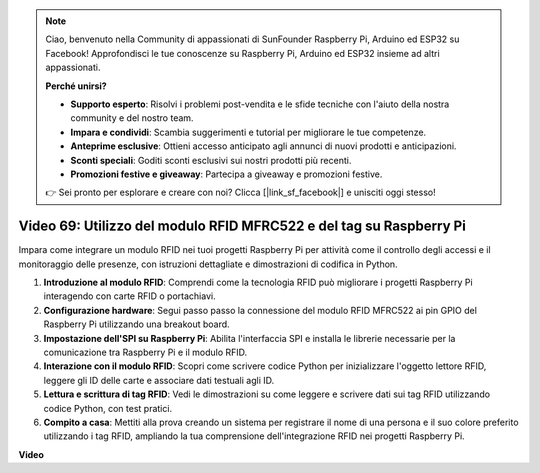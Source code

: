 .. note::

    Ciao, benvenuto nella Community di appassionati di SunFounder Raspberry Pi, Arduino ed ESP32 su Facebook! Approfondisci le tue conoscenze su Raspberry Pi, Arduino ed ESP32 insieme ad altri appassionati.

    **Perché unirsi?**

    - **Supporto esperto**: Risolvi i problemi post-vendita e le sfide tecniche con l'aiuto della nostra community e del nostro team.
    - **Impara e condividi**: Scambia suggerimenti e tutorial per migliorare le tue competenze.
    - **Anteprime esclusive**: Ottieni accesso anticipato agli annunci di nuovi prodotti e anticipazioni.
    - **Sconti speciali**: Goditi sconti esclusivi sui nostri prodotti più recenti.
    - **Promozioni festive e giveaway**: Partecipa a giveaway e promozioni festive.

    👉 Sei pronto per esplorare e creare con noi? Clicca [|link_sf_facebook|] e unisciti oggi stesso!

Video 69: Utilizzo del modulo RFID MFRC522 e del tag su Raspberry Pi
=======================================================================================

Impara come integrare un modulo RFID nei tuoi progetti Raspberry Pi per attività come il controllo degli accessi e il monitoraggio delle presenze,
con istruzioni dettagliate e dimostrazioni di codifica in Python.

1. **Introduzione al modulo RFID**: Comprendi come la tecnologia RFID può migliorare i progetti Raspberry Pi interagendo con carte RFID o portachiavi.
2. **Configurazione hardware**: Segui passo passo la connessione del modulo RFID MFRC522 ai pin GPIO del Raspberry Pi utilizzando una breakout board.
3. **Impostazione dell'SPI su Raspberry Pi**: Abilita l'interfaccia SPI e installa le librerie necessarie per la comunicazione tra Raspberry Pi e il modulo RFID.
4. **Interazione con il modulo RFID**: Scopri come scrivere codice Python per inizializzare l'oggetto lettore RFID, leggere gli ID delle carte e associare dati testuali agli ID.
5. **Lettura e scrittura di tag RFID**: Vedi le dimostrazioni su come leggere e scrivere dati sui tag RFID utilizzando codice Python, con test pratici.
6. **Compito a casa**: Mettiti alla prova creando un sistema per registrare il nome di una persona e il suo colore preferito utilizzando i tag RFID, ampliando la tua comprensione dell'integrazione RFID nei progetti Raspberry Pi.


**Video**

.. raw:: html

    <iframe width="700" height="500" src="https://www.youtube.com/embed/5ZJjx4dDUyw?si=iovDd8Xf3BKDyx7u" title="YouTube video player" frameborder="0" allow="accelerometer; autoplay; clipboard-write; encrypted-media; gyroscope; picture-in-picture; web-share" allowfullscreen></iframe>

